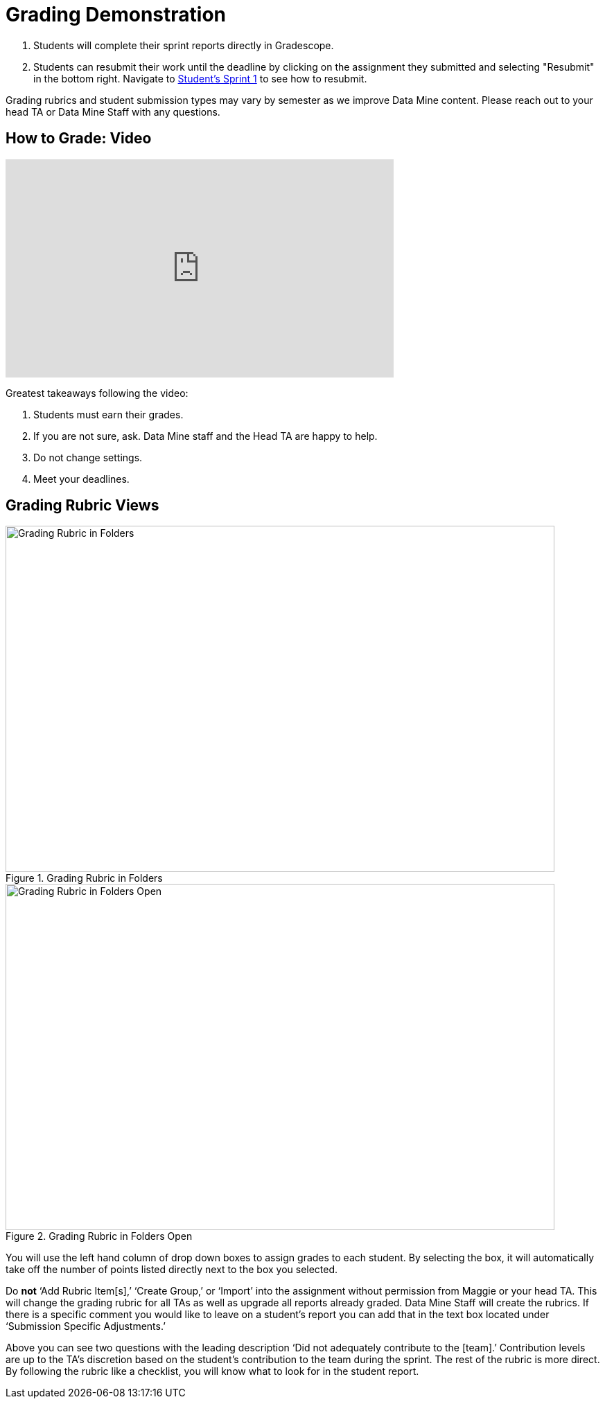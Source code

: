 = Grading Demonstration

1. Students will complete their sprint reports directly in Gradescope. 
2. Students can resubmit their work until the deadline by clicking on the assignment they submitted and selecting "Resubmit" in the bottom right. Navigate to link:https://the-examples-book.com/crp/students/fall2022/sprint1[Student's Sprint 1] to see how to resubmit. 

[Note]
====
Grading rubrics and student submission types may vary by semester as we improve Data Mine content. Please reach out to your head TA or Data Mine Staff with any questions. 
====

== How to Grade: Video  
++++
<iframe width="560" height="315" src="https://www.youtube.com/embed/lC6Hw3Cfkiw" title="YouTube video player" frameborder="0" allow="accelerometer; autoplay; clipboard-write; encrypted-media; gyroscope; picture-in-picture" allowfullscreen></iframe>
++++ 

Greatest takeaways following the video:

1. Students must earn their grades.
2. If you are not sure, ask. Data Mine staff and the Head TA are happy to help. 
3. Do not change settings.
4. Meet your deadlines. 



== Grading Rubric Views

--
image::GradingRubricInFolders.png[Grading Rubric in Folders, width=792, height=500, loading=lazy, title="Grading Rubric in Folders"]
--

--
image::GradingRubricInFoldersOpen.png[Grading Rubric in Folders Open, width=792, height=500, loading=lazy, title="Grading Rubric in Folders Open"]
--

You will use the left hand column of drop down boxes to assign grades to each student. By selecting the box, it will automatically take off the number of points listed directly next to the box you selected. 

Do *not* ‘Add Rubric Item[s],’ ‘Create Group,’ or ‘Import’ into the assignment without permission from Maggie or your head TA. This will change the grading rubric for all TAs as well as upgrade all reports already graded. Data Mine Staff will create the rubrics. 
If there is a specific comment you would like to leave on a student’s report you can add that in the text box located under ‘Submission Specific Adjustments.’

Above you can see two questions with the leading description ‘Did not adequately contribute to the [team].’ Contribution levels are up to the TA’s discretion based on the student’s contribution to the team during the sprint. The rest of the rubric is more direct. By following the rubric like a checklist, you will know what to look for in the student report.  

// Below you will find examples similar to what student's have written. There is a poorly written report where the student did not *earn* a high grade, acceptable report, and a well written report. 

// // == Poorly Written Sprint Report

// --
// image::poorSprintReport.png[Poor Sprint Report Example, width=792, height=500, loading=lazy, title="Poor Sprint Report Example"]
// --

// == Acceptable Sprint Report

// --
// image::acceptableSprintReport.png[Acceptable Sprint Report Example, width=792, height=500, loading=lazy, title="Acceptable Sprint Report Example"]
// --

// == Great Sprint Report 

// --
// image::greatSprintReport.png[Great Sprint Report Example, width=792, height=500, loading=lazy, title="Great Sprint Report Example"]
// --